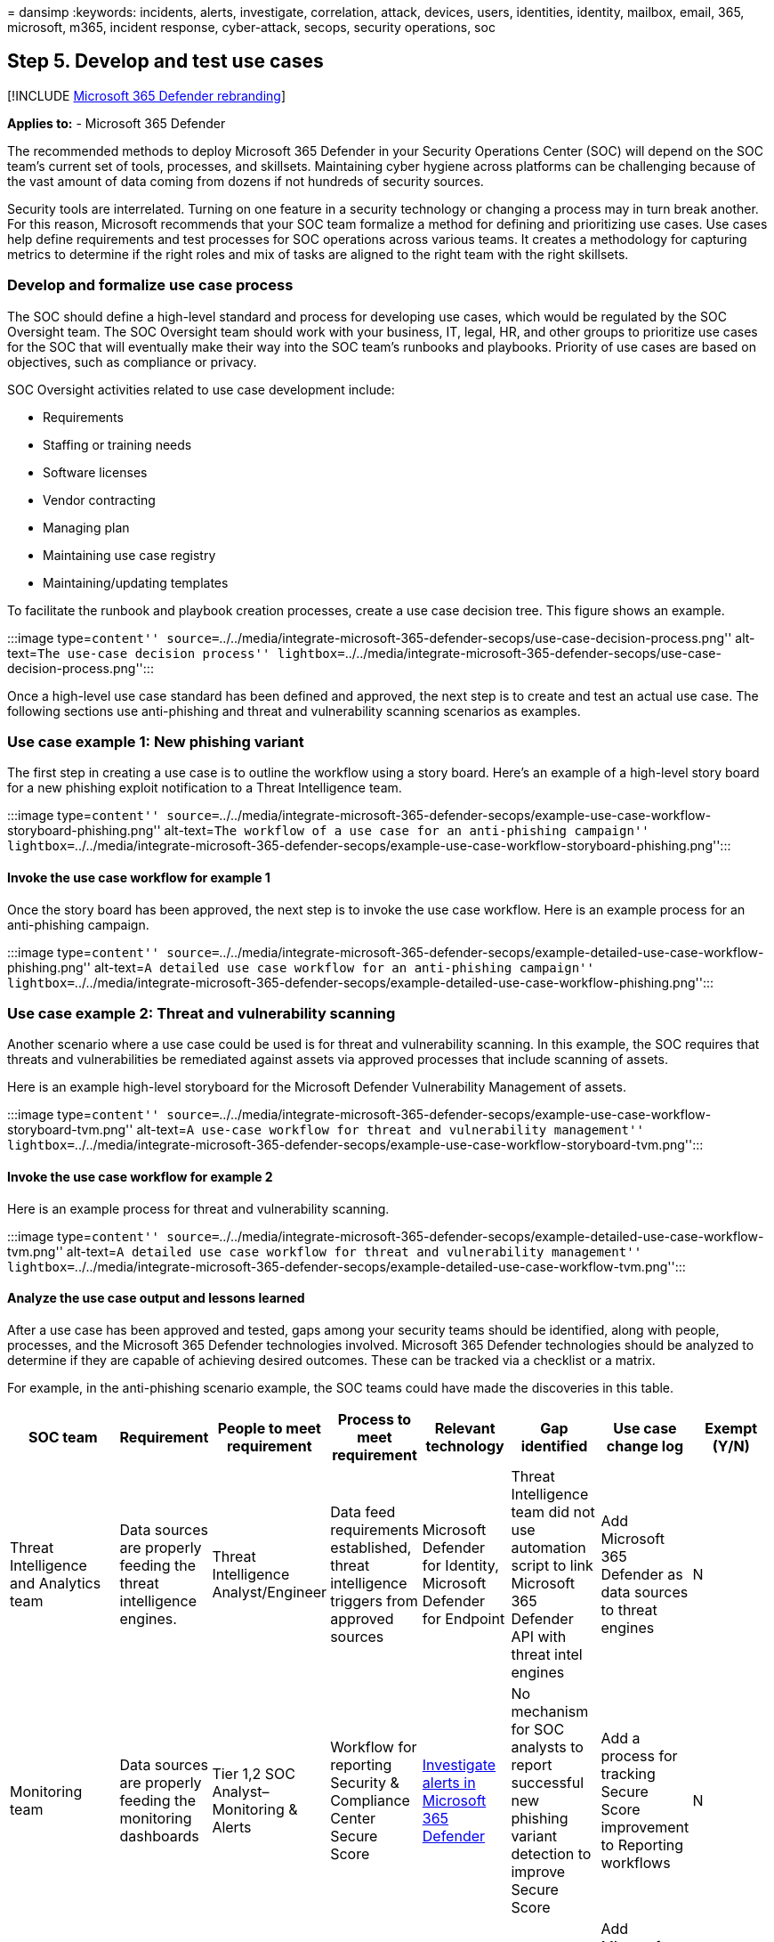 = 
dansimp
:keywords: incidents, alerts, investigate, correlation, attack, devices,
users, identities, identity, mailbox, email, 365, microsoft, m365,
incident response, cyber-attack, secops, security operations, soc

== Step 5. Develop and test use cases

{empty}[!INCLUDE link:../includes/microsoft-defender.md[Microsoft 365
Defender rebranding]]

*Applies to:* - Microsoft 365 Defender

The recommended methods to deploy Microsoft 365 Defender in your
Security Operations Center (SOC) will depend on the SOC team’s current
set of tools, processes, and skillsets. Maintaining cyber hygiene across
platforms can be challenging because of the vast amount of data coming
from dozens if not hundreds of security sources.

Security tools are interrelated. Turning on one feature in a security
technology or changing a process may in turn break another. For this
reason, Microsoft recommends that your SOC team formalize a method for
defining and prioritizing use cases. Use cases help define requirements
and test processes for SOC operations across various teams. It creates a
methodology for capturing metrics to determine if the right roles and
mix of tasks are aligned to the right team with the right skillsets.

=== Develop and formalize use case process

The SOC should define a high-level standard and process for developing
use cases, which would be regulated by the SOC Oversight team. The SOC
Oversight team should work with your business, IT, legal, HR, and other
groups to prioritize use cases for the SOC that will eventually make
their way into the SOC team’s runbooks and playbooks. Priority of use
cases are based on objectives, such as compliance or privacy.

SOC Oversight activities related to use case development include:

* Requirements
* Staffing or training needs
* Software licenses
* Vendor contracting
* Managing plan
* Maintaining use case registry
* Maintaining/updating templates

To facilitate the runbook and playbook creation processes, create a use
case decision tree. This figure shows an example.

:::image type=``content''
source=``../../media/integrate-microsoft-365-defender-secops/use-case-decision-process.png''
alt-text=``The use-case decision process''
lightbox=``../../media/integrate-microsoft-365-defender-secops/use-case-decision-process.png'':::

Once a high-level use case standard has been defined and approved, the
next step is to create and test an actual use case. The following
sections use anti-phishing and threat and vulnerability scanning
scenarios as examples.

=== Use case example 1: New phishing variant

The first step in creating a use case is to outline the workflow using a
story board. Here’s an example of a high-level story board for a new
phishing exploit notification to a Threat Intelligence team.

:::image type=``content''
source=``../../media/integrate-microsoft-365-defender-secops/example-use-case-workflow-storyboard-phishing.png''
alt-text=``The workflow of a use case for an anti-phishing campaign''
lightbox=``../../media/integrate-microsoft-365-defender-secops/example-use-case-workflow-storyboard-phishing.png'':::

==== Invoke the use case workflow for example 1

Once the story board has been approved, the next step is to invoke the
use case workflow. Here is an example process for an anti-phishing
campaign.

:::image type=``content''
source=``../../media/integrate-microsoft-365-defender-secops/example-detailed-use-case-workflow-phishing.png''
alt-text=``A detailed use case workflow for an anti-phishing campaign''
lightbox=``../../media/integrate-microsoft-365-defender-secops/example-detailed-use-case-workflow-phishing.png'':::

=== Use case example 2: Threat and vulnerability scanning

Another scenario where a use case could be used is for threat and
vulnerability scanning. In this example, the SOC requires that threats
and vulnerabilities be remediated against assets via approved processes
that include scanning of assets.

Here is an example high-level storyboard for the Microsoft Defender
Vulnerability Management of assets.

:::image type=``content''
source=``../../media/integrate-microsoft-365-defender-secops/example-use-case-workflow-storyboard-tvm.png''
alt-text=``A use-case workflow for threat and vulnerability management''
lightbox=``../../media/integrate-microsoft-365-defender-secops/example-use-case-workflow-storyboard-tvm.png'':::

==== Invoke the use case workflow for example 2

Here is an example process for threat and vulnerability scanning.

:::image type=``content''
source=``../../media/integrate-microsoft-365-defender-secops/example-detailed-use-case-workflow-tvm.png''
alt-text=``A detailed use case workflow for threat and vulnerability
management''
lightbox=``../../media/integrate-microsoft-365-defender-secops/example-detailed-use-case-workflow-tvm.png'':::

==== Analyze the use case output and lessons learned

After a use case has been approved and tested, gaps among your security
teams should be identified, along with people, processes, and the
Microsoft 365 Defender technologies involved. Microsoft 365 Defender
technologies should be analyzed to determine if they are capable of
achieving desired outcomes. These can be tracked via a checklist or a
matrix.

For example, in the anti-phishing scenario example, the SOC teams could
have made the discoveries in this table.

[width="100%",cols="16%,12%,12%,12%,12%,12%,12%,12%",options="header",]
|===
|SOC team |Requirement |People to meet requirement |Process to meet
requirement |Relevant technology |Gap identified |Use case change log
|Exempt (Y/N)
|Threat Intelligence and Analytics team |Data sources are properly
feeding the threat intelligence engines. |Threat Intelligence
Analyst/Engineer |Data feed requirements established, threat
intelligence triggers from approved sources |Microsoft Defender for
Identity, Microsoft Defender for Endpoint |Threat Intelligence team did
not use automation script to link Microsoft 365 Defender API with threat
intel engines |Add Microsoft 365 Defender as data sources to threat
engines |N

|Monitoring team |Data sources are properly feeding the monitoring
dashboards |Tier 1,2 SOC Analyst–Monitoring & Alerts |Workflow for
reporting Security & Compliance Center Secure Score
|link:investigate-alerts.md[Investigate alerts in Microsoft 365
Defender] |No mechanism for SOC analysts to report successful new
phishing variant detection to improve Secure Score |Add a process for
tracking Secure Score improvement to Reporting workflows |N

|Engineering and SecOps Team |Change control updates are made in the SOC
team runbooks |Tier 2 SOC Engineer |Change Control notification
procedure for SOC team runbooks |Approved changes to security devices
|Changes to Microsoft 365 Defender connectivity to SOC security
technology requires approval |Add Microsoft Defender for Cloud Apps,
Defender for Identity, Defender for Endpoint, Security & Compliance
Center to SOC runbooks |Y
|===

Additionally, the SOC teams could have made the discoveries outlined in
the table below in regard to the Defender Vulnerability Management
scenario outlined above:

[width="100%",cols="16%,12%,12%,12%,12%,12%,12%,12%",options="header",]
|===
|SOC team |Requirement |People to meet requirement |Process to meet
requirement |Relevant technology |Gap identified |Use case change log
|Exempt (Y/N)
|SOC Oversight |All assets connected to approved networks are identified
and categorized |SOC Oversight, BU owners, application owners, IT asset
owners, etc. |Centralized asset management system to discover and list
asset category and attributes based on risk. |ServiceNow or other
assets.
link:/microsoft-365/security/defender-endpoint/device-discovery[Microsoft
365 Device Inventory] |Only 70% of assets have been discovered.
Microsoft 365 Defender remediation tracking only effective for known
assets |Mature asset lifecycle management services to ensure Microsoft
365 Defender has 100% coverage |N

|Engineering & SecOps Teams |High impact and critical vulnerabilities in
assets are remediated according to policy |SecOps engineers, SOC
analysts: Vulnerability & Compliance, Security Engineering |Defined
process for categorizing High Risk and Critical Vulnerabilities
|link:/microsoft-365/security/defender-endpoint/next-gen-threat-and-vuln-mgt[Microsoft
Defender Vulnerability Management Dashboards] |Defender for Endpoint has
identified high impact, high alert devices with no remediation plan or
implementation of Microsoft recommended activity |Add a workflow for
notifying asset owners when remediation activity is required within 30
days per policy; Implement a ticketing system to notify asset owners of
remediation steps. |N

|Monitoring Teams |Threat and vulnerability status is reported via
company intranet portal |Tier 2 SOC analyst |Auto-generated reports from
Microsoft 365 Defender showing remediation progress of assets
|link:investigate-alerts.md[Investigate alerts in Microsoft 365
Defender] |No views or dashboard reports being communicated to asset
owners regarding threat and vulnerability status of assets. |Create
automation script to populate status of high risk and critical asset
vulnerability remediation to the organization. |N
|===

In these example use cases, the testing revealed several gaps in the SOC
team’s requirements that were established as baselines for the
responsibilities of each team. The use case checklist can be as
comprehensive as needed to ensure that the SOC team is prepared for the
Microsoft 365 Defender integration with new or existing SOC
requirements. Since this will be an iterative process, the use case
development process and the use case output content will naturally serve
to update and mature the SOC’s runbooks with lessons learned.

=== Update production runbooks and playbooks

Once use case testing has been remediated for all gaps, the lessons
learned and metrics collected in them can be incorporated into your SOC
team’s production runbooks (operating processes) and playbooks (incident
responses and escalation procedures).

Maintenance of the SOC team runbooks and playbooks can be organized in a
multitude of ways. Each SOC team may be responsible for their own, or
there may be a single centralized version for all teams to share in a
central repository. Runbook and playbook management for individual
organizations is based on size, skillsets, roles, and segregation of
duties. Once a runbook has been updated, the playbook update process
should follow.

=== Use a standard framework for escalation

Playbooks are the steps the SOC teams will need to follow when a real
event occurs, based on the successful integration and test of the use
case. Therefore, it is imperative that the SOC follows a formalized
approach to incident response, such as the
https://nvlpubs.nist.gov/nistpubs/SpecialPublications/NIST.SP.800-61r2.pdf[NIST
Incident Response Standard] that has become one of the leading industry
standards for incident response.

The NIST four step incident response process includes four phases:

[arabic]
. Preparation
. Detection and analysis
. Containment, eradication, and recovery
. Post-incident activity

==== Example: Tracking preparation phase activity

One of the core foundations of an escalation playbook is to ensure there
is little ambiguity as to what each SOC team is supposed to do before,
during, and after an event or incident. Therefore, it is good practice
to list out step by step instructions.

For example, the Preparation phase could include an if/then or XoR
matrix of tasks. In the case of the new phishing variant example use
case, such a matrix could look like this:

[width="100%",cols="50%,50%",options="header",]
|===
|Why is Escalation Warranted? |Next Step
|Alert in SOC Monitoring rated as *critical* triggered > *500/hour* |Go
to Playbook A, Section 2, Activity 5 (with a link to the playbook
section)

|eCommerce reported potential DDoS attack |Invoke Playbook B-Section C,
Activity 19 (with a link to the playbook section)

|Executive reported a suspicious email as spear phishing attempt |Go to
Playbook 5, Section 2, Activity 5 (with a link to the playbook section)
|===

After executing the Preparation phase, organizations should invoke the
remaining phases as outlined by NIST:

* Detection and analysis
* Containment, eradication, and recovery
* Post-incident activity

=== Next step

link:integrate-microsoft-365-defender-secops-tasks.md[Step 6. Identify
SOC maintenance tasks]
